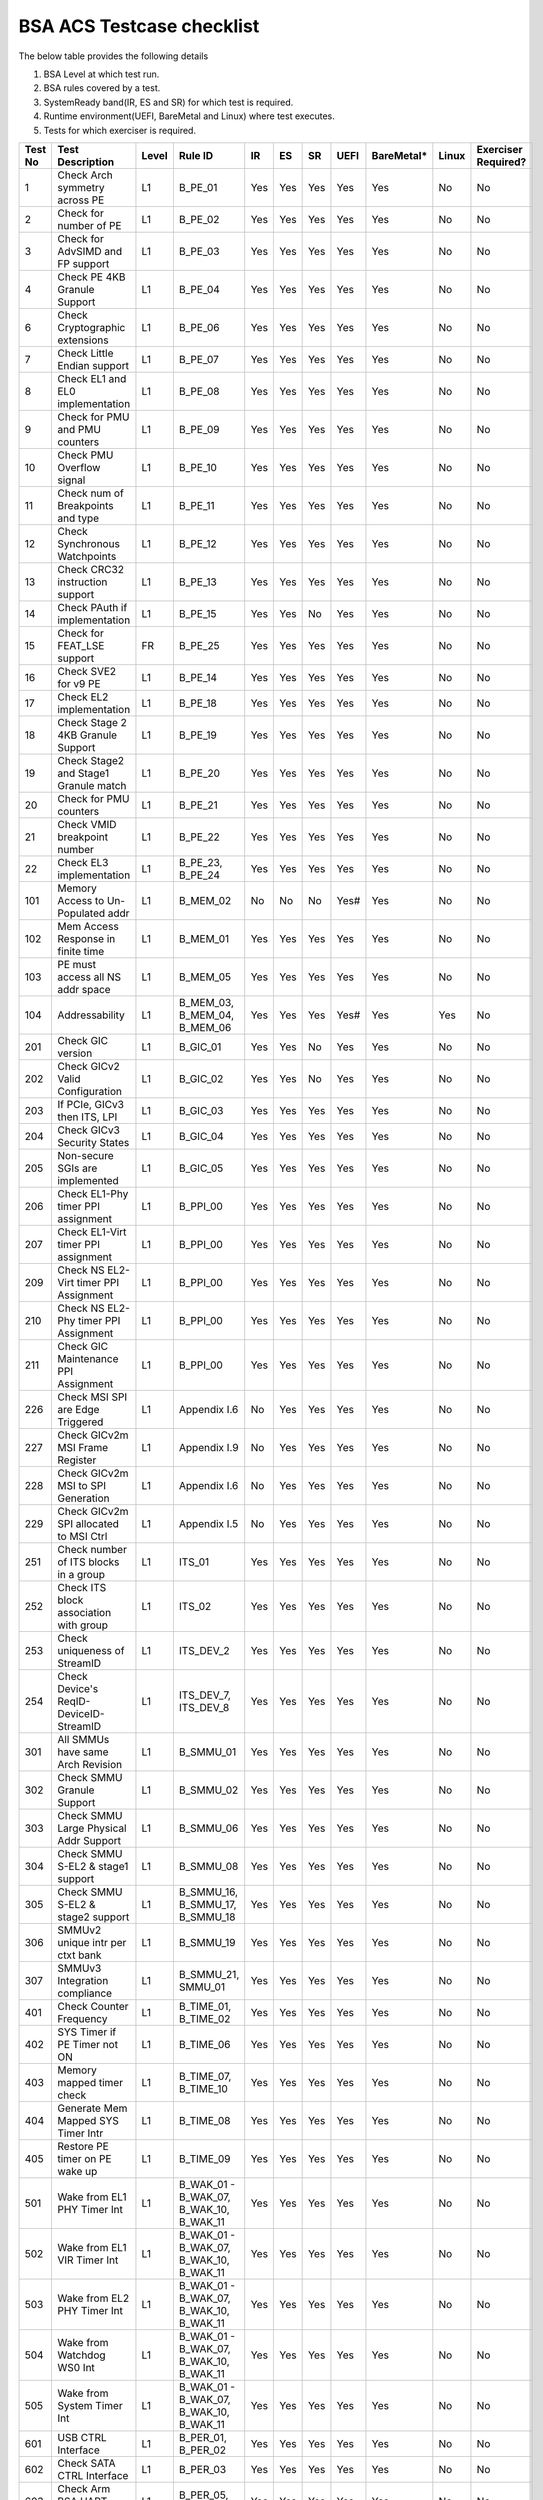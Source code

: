###########################
BSA ACS Testcase checklist
###########################

The below table provides the following details

#. BSA Level at which test run.
#. BSA rules covered by a test.
#. SystemReady band(IR, ES and SR) for which test is required.
#. Runtime environment(UEFI, BareMetal and Linux) where test executes.
#. Tests for which exerciser is required.

+-------+--------------------------------------------+-----+------------------------------------------------------------+-----+-----+-----+-----+----------+-----+-------------------+
|Test No|Test Description                            |Level|Rule ID                                                     |IR   |ES   |SR   |UEFI |BareMetal*|Linux|Exerciser Required?|
+=======+============================================+=====+============================================================+=====+=====+=====+=====+==========+=====+===================+
|1      |Check Arch symmetry across PE               |L1   |B_PE_01                                                     |Yes  |Yes  |Yes  |Yes  |Yes       |No   |No                 |
+-------+--------------------------------------------+-----+------------------------------------------------------------+-----+-----+-----+-----+----------+-----+-------------------+
|2      |Check for number of PE                      |L1   |B_PE_02                                                     |Yes  |Yes  |Yes  |Yes  |Yes       |No   |No                 |
+-------+--------------------------------------------+-----+------------------------------------------------------------+-----+-----+-----+-----+----------+-----+-------------------+
|3      |Check for AdvSIMD and FP support            |L1   |B_PE_03                                                     |Yes  |Yes  |Yes  |Yes  |Yes       |No   |No                 |
+-------+--------------------------------------------+-----+------------------------------------------------------------+-----+-----+-----+-----+----------+-----+-------------------+
|4      |Check PE 4KB Granule Support                |L1   |B_PE_04                                                     |Yes  |Yes  |Yes  |Yes  |Yes       |No   |No                 |
+-------+--------------------------------------------+-----+------------------------------------------------------------+-----+-----+-----+-----+----------+-----+-------------------+
|6      |Check Cryptographic extensions              |L1   |B_PE_06                                                     |Yes  |Yes  |Yes  |Yes  |Yes       |No   |No                 |
+-------+--------------------------------------------+-----+------------------------------------------------------------+-----+-----+-----+-----+----------+-----+-------------------+
|7      |Check Little Endian support                 |L1   |B_PE_07                                                     |Yes  |Yes  |Yes  |Yes  |Yes       |No   |No                 |
+-------+--------------------------------------------+-----+------------------------------------------------------------+-----+-----+-----+-----+----------+-----+-------------------+
|8      |Check EL1 and EL0 implementation            |L1   |B_PE_08                                                     |Yes  |Yes  |Yes  |Yes  |Yes       |No   |No                 |
+-------+--------------------------------------------+-----+------------------------------------------------------------+-----+-----+-----+-----+----------+-----+-------------------+
|9      |Check for PMU and PMU counters              |L1   |B_PE_09                                                     |Yes  |Yes  |Yes  |Yes  |Yes       |No   |No                 |
+-------+--------------------------------------------+-----+------------------------------------------------------------+-----+-----+-----+-----+----------+-----+-------------------+
|10     |Check PMU Overflow signal                   |L1   |B_PE_10                                                     |Yes  |Yes  |Yes  |Yes  |Yes       |No   |No                 |
+-------+--------------------------------------------+-----+------------------------------------------------------------+-----+-----+-----+-----+----------+-----+-------------------+
|11     |Check num of Breakpoints and type           |L1   |B_PE_11                                                     |Yes  |Yes  |Yes  |Yes  |Yes       |No   |No                 |
+-------+--------------------------------------------+-----+------------------------------------------------------------+-----+-----+-----+-----+----------+-----+-------------------+
|12     |Check Synchronous Watchpoints               |L1   |B_PE_12                                                     |Yes  |Yes  |Yes  |Yes  |Yes       |No   |No                 |
+-------+--------------------------------------------+-----+------------------------------------------------------------+-----+-----+-----+-----+----------+-----+-------------------+
|13     |Check CRC32 instruction support             |L1   |B_PE_13                                                     |Yes  |Yes  |Yes  |Yes  |Yes       |No   |No                 |
+-------+--------------------------------------------+-----+------------------------------------------------------------+-----+-----+-----+-----+----------+-----+-------------------+
|14     |Check PAuth if implementation               |L1   |B_PE_15                                                     |Yes  |Yes  |No   |Yes  |Yes       |No   |No                 |
+-------+--------------------------------------------+-----+------------------------------------------------------------+-----+-----+-----+-----+----------+-----+-------------------+
|15     |Check for FEAT_LSE support                  |FR   |B_PE_25                                                     |Yes  |Yes  |Yes  |Yes  |Yes       |No   |No                 |
+-------+--------------------------------------------+-----+------------------------------------------------------------+-----+-----+-----+-----+----------+-----+-------------------+
|16     |Check SVE2 for v9 PE                        |L1   |B_PE_14                                                     |Yes  |Yes  |Yes  |Yes  |Yes       |No   |No                 |
+-------+--------------------------------------------+-----+------------------------------------------------------------+-----+-----+-----+-----+----------+-----+-------------------+
|17     |Check EL2 implementation                    |L1   |B_PE_18                                                     |Yes  |Yes  |Yes  |Yes  |Yes       |No   |No                 |
+-------+--------------------------------------------+-----+------------------------------------------------------------+-----+-----+-----+-----+----------+-----+-------------------+
|18     |Check Stage 2 4KB Granule Support           |L1   |B_PE_19                                                     |Yes  |Yes  |Yes  |Yes  |Yes       |No   |No                 |
+-------+--------------------------------------------+-----+------------------------------------------------------------+-----+-----+-----+-----+----------+-----+-------------------+
|19     |Check Stage2 and Stage1 Granule match       |L1   |B_PE_20                                                     |Yes  |Yes  |Yes  |Yes  |Yes       |No   |No                 |
+-------+--------------------------------------------+-----+------------------------------------------------------------+-----+-----+-----+-----+----------+-----+-------------------+
|20     |Check for PMU counters                      |L1   |B_PE_21                                                     |Yes  |Yes  |Yes  |Yes  |Yes       |No   |No                 |
+-------+--------------------------------------------+-----+------------------------------------------------------------+-----+-----+-----+-----+----------+-----+-------------------+
|21     |Check VMID breakpoint number                |L1   |B_PE_22                                                     |Yes  |Yes  |Yes  |Yes  |Yes       |No   |No                 |
+-------+--------------------------------------------+-----+------------------------------------------------------------+-----+-----+-----+-----+----------+-----+-------------------+
|22     |Check EL3 implementation                    |L1   |B_PE_23, B_PE_24                                            |Yes  |Yes  |Yes  |Yes  |Yes       |No   |No                 |
+-------+--------------------------------------------+-----+------------------------------------------------------------+-----+-----+-----+-----+----------+-----+-------------------+
|101    |Memory Access to Un-Populated addr          |L1   |B_MEM_02                                                    |No   |No   |No   |Yes# |Yes       |No   |No                 |
+-------+--------------------------------------------+-----+------------------------------------------------------------+-----+-----+-----+-----+----------+-----+-------------------+
|102    |Mem Access Response in finite time          |L1   |B_MEM_01                                                    |Yes  |Yes  |Yes  |Yes  |Yes       |No   |No                 |
+-------+--------------------------------------------+-----+------------------------------------------------------------+-----+-----+-----+-----+----------+-----+-------------------+
|103    |PE must access all NS addr space            |L1   |B_MEM_05                                                    |Yes  |Yes  |Yes  |Yes  |Yes       |No   |No                 |
+-------+--------------------------------------------+-----+------------------------------------------------------------+-----+-----+-----+-----+----------+-----+-------------------+
|104    |Addressability                              |L1   |B_MEM_03, B_MEM_04, B_MEM_06                                |Yes  |Yes  |Yes  |Yes# |Yes       |Yes  |No                 |
+-------+--------------------------------------------+-----+------------------------------------------------------------+-----+-----+-----+-----+----------+-----+-------------------+
|201    |Check GIC version                           |L1   |B_GIC_01                                                    |Yes  |Yes  |No   |Yes  |Yes       |No   |No                 |
+-------+--------------------------------------------+-----+------------------------------------------------------------+-----+-----+-----+-----+----------+-----+-------------------+
|202    |Check GICv2 Valid Configuration             |L1   |B_GIC_02                                                    |Yes  |Yes  |No   |Yes  |Yes       |No   |No                 |
+-------+--------------------------------------------+-----+------------------------------------------------------------+-----+-----+-----+-----+----------+-----+-------------------+
|203    |If PCIe, GICv3 then ITS, LPI                |L1   |B_GIC_03                                                    |Yes  |Yes  |Yes  |Yes  |Yes       |No   |No                 |
+-------+--------------------------------------------+-----+------------------------------------------------------------+-----+-----+-----+-----+----------+-----+-------------------+
|204    |Check GICv3 Security States                 |L1   |B_GIC_04                                                    |Yes  |Yes  |Yes  |Yes  |Yes       |No   |No                 |
+-------+--------------------------------------------+-----+------------------------------------------------------------+-----+-----+-----+-----+----------+-----+-------------------+
|205    |Non-secure SGIs are implemented             |L1   |B_GIC_05                                                    |Yes  |Yes  |Yes  |Yes  |Yes       |No   |No                 |
+-------+--------------------------------------------+-----+------------------------------------------------------------+-----+-----+-----+-----+----------+-----+-------------------+
|206    |Check EL1-Phy timer PPI assignment          |L1   |B_PPI_00                                                    |Yes  |Yes  |Yes  |Yes  |Yes       |No   |No                 |
+-------+--------------------------------------------+-----+------------------------------------------------------------+-----+-----+-----+-----+----------+-----+-------------------+
|207    |Check EL1-Virt timer PPI assignment         |L1   |B_PPI_00                                                    |Yes  |Yes  |Yes  |Yes  |Yes       |No   |No                 |
+-------+--------------------------------------------+-----+------------------------------------------------------------+-----+-----+-----+-----+----------+-----+-------------------+
|209    |Check NS EL2-Virt timer PPI Assignment      |L1   |B_PPI_00                                                    |Yes  |Yes  |Yes  |Yes  |Yes       |No   |No                 |
+-------+--------------------------------------------+-----+------------------------------------------------------------+-----+-----+-----+-----+----------+-----+-------------------+
|210    |Check NS EL2-Phy timer PPI Assignment       |L1   |B_PPI_00                                                    |Yes  |Yes  |Yes  |Yes  |Yes       |No   |No                 |
+-------+--------------------------------------------+-----+------------------------------------------------------------+-----+-----+-----+-----+----------+-----+-------------------+
|211    |Check GIC Maintenance PPI Assignment        |L1   |B_PPI_00                                                    |Yes  |Yes  |Yes  |Yes  |Yes       |No   |No                 |
+-------+--------------------------------------------+-----+------------------------------------------------------------+-----+-----+-----+-----+----------+-----+-------------------+
|226    |Check MSI SPI are Edge Triggered            |L1   |Appendix I.6                                                |No   |Yes  |Yes  |Yes  |Yes       |No   |No                 |
+-------+--------------------------------------------+-----+------------------------------------------------------------+-----+-----+-----+-----+----------+-----+-------------------+
|227    |Check GICv2m MSI Frame Register             |L1   |Appendix I.9                                                |No   |Yes  |Yes  |Yes  |Yes       |No   |No                 |
+-------+--------------------------------------------+-----+------------------------------------------------------------+-----+-----+-----+-----+----------+-----+-------------------+
|228    |Check GICv2m MSI to SPI Generation          |L1   |Appendix I.6                                                |No   |Yes  |Yes  |Yes  |Yes       |No   |No                 |
+-------+--------------------------------------------+-----+------------------------------------------------------------+-----+-----+-----+-----+----------+-----+-------------------+
|229    |Check GICv2m SPI allocated to MSI Ctrl      |L1   |Appendix I.5                                                |No   |Yes  |Yes  |Yes  |Yes       |No   |No                 |
+-------+--------------------------------------------+-----+------------------------------------------------------------+-----+-----+-----+-----+----------+-----+-------------------+
|251    |Check number of ITS blocks in a group       |L1   |ITS_01                                                      |Yes  |Yes  |Yes  |Yes  |Yes       |No   |No                 |
+-------+--------------------------------------------+-----+------------------------------------------------------------+-----+-----+-----+-----+----------+-----+-------------------+
|252    |Check ITS block association with group      |L1   |ITS_02                                                      |Yes  |Yes  |Yes  |Yes  |Yes       |No   |No                 |
+-------+--------------------------------------------+-----+------------------------------------------------------------+-----+-----+-----+-----+----------+-----+-------------------+
|253    |Check uniqueness of StreamID                |L1   |ITS_DEV_2                                                   |Yes  |Yes  |Yes  |Yes  |Yes       |No   |No                 |
+-------+--------------------------------------------+-----+------------------------------------------------------------+-----+-----+-----+-----+----------+-----+-------------------+
|254    |Check Device's ReqID-DeviceID-StreamID      |L1   |ITS_DEV_7, ITS_DEV_8                                        |Yes  |Yes  |Yes  |Yes  |Yes       |No   |No                 |
+-------+--------------------------------------------+-----+------------------------------------------------------------+-----+-----+-----+-----+----------+-----+-------------------+
|301    |All SMMUs have same Arch Revision           |L1   |B_SMMU_01                                                   |Yes  |Yes  |Yes  |Yes  |Yes       |No   |No                 |
+-------+--------------------------------------------+-----+------------------------------------------------------------+-----+-----+-----+-----+----------+-----+-------------------+
|302    |Check SMMU Granule Support                  |L1   |B_SMMU_02                                                   |Yes  |Yes  |Yes  |Yes  |Yes       |No   |No                 |
+-------+--------------------------------------------+-----+------------------------------------------------------------+-----+-----+-----+-----+----------+-----+-------------------+
|303    |Check SMMU Large Physical Addr Support      |L1   |B_SMMU_06                                                   |Yes  |Yes  |Yes  |Yes  |Yes       |No   |No                 |
+-------+--------------------------------------------+-----+------------------------------------------------------------+-----+-----+-----+-----+----------+-----+-------------------+
|304    |Check SMMU S-EL2 & stage1 support           |L1   |B_SMMU_08                                                   |Yes  |Yes  |Yes  |Yes  |Yes       |No   |No                 |
+-------+--------------------------------------------+-----+------------------------------------------------------------+-----+-----+-----+-----+----------+-----+-------------------+
|305    |Check SMMU S-EL2 & stage2 support           |L1   |B_SMMU_16, B_SMMU_17, B_SMMU_18                             |Yes  |Yes  |Yes  |Yes  |Yes       |No   |No                 |
+-------+--------------------------------------------+-----+------------------------------------------------------------+-----+-----+-----+-----+----------+-----+-------------------+
|306    |SMMUv2 unique intr per ctxt bank            |L1   |B_SMMU_19                                                   |Yes  |Yes  |Yes  |Yes  |Yes       |No   |No                 |
+-------+--------------------------------------------+-----+------------------------------------------------------------+-----+-----+-----+-----+----------+-----+-------------------+
|307    |SMMUv3 Integration compliance               |L1   |B_SMMU_21, SMMU_01                                          |Yes  |Yes  |Yes  |Yes  |Yes       |No   |No                 |
+-------+--------------------------------------------+-----+------------------------------------------------------------+-----+-----+-----+-----+----------+-----+-------------------+
|401    |Check Counter Frequency                     |L1   |B_TIME_01, B_TIME_02                                        |Yes  |Yes  |Yes  |Yes  |Yes       |No   |No                 |
+-------+--------------------------------------------+-----+------------------------------------------------------------+-----+-----+-----+-----+----------+-----+-------------------+
|402    |SYS Timer if PE Timer not ON                |L1   |B_TIME_06                                                   |Yes  |Yes  |Yes  |Yes  |Yes       |No   |No                 |
+-------+--------------------------------------------+-----+------------------------------------------------------------+-----+-----+-----+-----+----------+-----+-------------------+
|403    |Memory mapped timer check                   |L1   |B_TIME_07, B_TIME_10                                        |Yes  |Yes  |Yes  |Yes  |Yes       |No   |No                 |
+-------+--------------------------------------------+-----+------------------------------------------------------------+-----+-----+-----+-----+----------+-----+-------------------+
|404    |Generate Mem Mapped SYS Timer Intr          |L1   |B_TIME_08                                                   |Yes  |Yes  |Yes  |Yes  |Yes       |No   |No                 |
+-------+--------------------------------------------+-----+------------------------------------------------------------+-----+-----+-----+-----+----------+-----+-------------------+
|405    |Restore PE timer on PE wake up              |L1   |B_TIME_09                                                   |Yes  |Yes  |Yes  |Yes  |Yes       |No   |No                 |
+-------+--------------------------------------------+-----+------------------------------------------------------------+-----+-----+-----+-----+----------+-----+-------------------+
|501    |Wake from EL1 PHY Timer Int                 |L1   |B_WAK_01 - B_WAK_07, B_WAK_10, B_WAK_11                     |Yes  |Yes  |Yes  |Yes  |Yes       |No   |No                 |
+-------+--------------------------------------------+-----+------------------------------------------------------------+-----+-----+-----+-----+----------+-----+-------------------+
|502    |Wake from EL1 VIR Timer Int                 |L1   |B_WAK_01 - B_WAK_07, B_WAK_10, B_WAK_11                     |Yes  |Yes  |Yes  |Yes  |Yes       |No   |No                 |
+-------+--------------------------------------------+-----+------------------------------------------------------------+-----+-----+-----+-----+----------+-----+-------------------+
|503    |Wake from EL2 PHY Timer Int                 |L1   |B_WAK_01 - B_WAK_07, B_WAK_10, B_WAK_11                     |Yes  |Yes  |Yes  |Yes  |Yes       |No   |No                 |
+-------+--------------------------------------------+-----+------------------------------------------------------------+-----+-----+-----+-----+----------+-----+-------------------+
|504    |Wake from Watchdog WS0 Int                  |L1   |B_WAK_01 - B_WAK_07, B_WAK_10, B_WAK_11                     |Yes  |Yes  |Yes  |Yes  |Yes       |No   |No                 |
+-------+--------------------------------------------+-----+------------------------------------------------------------+-----+-----+-----+-----+----------+-----+-------------------+
|505    |Wake from System Timer Int                  |L1   |B_WAK_01 - B_WAK_07, B_WAK_10, B_WAK_11                     |Yes  |Yes  |Yes  |Yes  |Yes       |No   |No                 |
+-------+--------------------------------------------+-----+------------------------------------------------------------+-----+-----+-----+-----+----------+-----+-------------------+
|601    |USB CTRL Interface                          |L1   |B_PER_01, B_PER_02                                          |Yes  |Yes  |Yes  |Yes  |Yes       |No   |No                 |
+-------+--------------------------------------------+-----+------------------------------------------------------------+-----+-----+-----+-----+----------+-----+-------------------+
|602    |Check SATA CTRL Interface                   |L1   |B_PER_03                                                    |Yes  |Yes  |Yes  |Yes  |Yes       |No   |No                 |
+-------+--------------------------------------------+-----+------------------------------------------------------------+-----+-----+-----+-----+----------+-----+-------------------+
|603    |Check Arm BSA UART register offsets         |L1   |B_PER_05, S_L3PR_01                                         |Yes  |Yes  |Yes  |Yes  |Yes       |No   |No                 |
+-------+--------------------------------------------+-----+------------------------------------------------------------+-----+-----+-----+-----+----------+-----+-------------------+
|604    |Check Arm GENERIC UART Interrupt            |L1   |B_PER_06, B_PER_07                                          |Yes  |Yes  |Yes  |Yes  |Yes       |No   |No                 |
+-------+--------------------------------------------+-----+------------------------------------------------------------+-----+-----+-----+-----+----------+-----+-------------------+
|605    |Memory Attribute of DMA                     |L1   |B_PER_09, B_PER_10                                          |Yes  |Yes  |Yes  |Yes# |Yes       |Yes  |No                 |
+-------+--------------------------------------------+-----+------------------------------------------------------------+-----+-----+-----+-----+----------+-----+-------------------+
|606    |16550 compatible UART                       |L1   |B_PER_05, S_L3PR_01                                         |Yes  |Yes  |Yes  |Yes  |Yes       |No   |No                 |
+-------+--------------------------------------------+-----+------------------------------------------------------------+-----+-----+-----+-----+----------+-----+-------------------+
|701    |Non Secure Watchdog Access                  |L1   |B_WD_01, B_WD_02, S_L3WD_01                                 |Yes  |Yes  |Yes  |Yes  |Yes       |No   |No                 |
+-------+--------------------------------------------+-----+------------------------------------------------------------+-----+-----+-----+-----+----------+-----+-------------------+
|702    |Check Watchdog WS0 interrupt                |L1   |B_WD_03, S_L3WD_01                                          |Yes  |Yes  |Yes  |Yes  |Yes       |No   |No                 |
+-------+--------------------------------------------+-----+------------------------------------------------------------+-----+-----+-----+-----+----------+-----+-------------------+
|801    |Check ECAM Presence                         |L1   |PCI_IN_01                                                   |Yes  |Yes  |Yes  |Yes  |Yes       |No   |No                 |
+-------+--------------------------------------------+-----+------------------------------------------------------------+-----+-----+-----+-----+----------+-----+-------------------+
|802    |PE - ECAM Region accessibility check        |L1   |PCI_IN_02                                                   |Yes  |Yes  |Yes  |Yes  |Yes       |No   |No                 |
+-------+--------------------------------------------+-----+------------------------------------------------------------+-----+-----+-----+-----+----------+-----+-------------------+
|803    |All EP/Sw under RP in same ECAM Region      |L1   |PCI_IN_04                                                   |Yes  |Yes  |Yes  |Yes  |Yes       |No   |No                 |
+-------+--------------------------------------------+-----+------------------------------------------------------------+-----+-----+-----+-----+----------+-----+-------------------+
|804    |Check RootPort NP Memory Access             |L1   |PCI_IN_13                                                   |No   |No   |No   |Yes# |Yes       |No   |No                 |
+-------+--------------------------------------------+-----+------------------------------------------------------------+-----+-----+-----+-----+----------+-----+-------------------+
|805    |Check RootPort P Memory Access              |L1   |PCI_IN_13                                                   |No   |No   |No   |Yes# |Yes       |No   |No                 |
+-------+--------------------------------------------+-----+------------------------------------------------------------+-----+-----+-----+-----+----------+-----+-------------------+
|806    |Legacy int must be SPI & lvl-sensitive      |L1   |PCI_LI_01, PCI_LI_03                                        |Yes  |Yes  |Yes  |Yes  |Yes       |No   |No                 |
+-------+--------------------------------------------+-----+------------------------------------------------------------+-----+-----+-----+-----+----------+-----+-------------------+
|808    |Check all 1's for out of range              |L1   |PCI_IN_16                                                   |Yes  |Yes  |Yes  |Yes  |Yes       |No   |No                 |
+-------+--------------------------------------------+-----+------------------------------------------------------------+-----+-----+-----+-----+----------+-----+-------------------+
|809    |Vendor specfic data are PCIe compliant      |L1   |PCI_IN_20                                                   |Yes  |Yes  |Yes  |Yes  |Yes       |No   |No                 |
+-------+--------------------------------------------+-----+------------------------------------------------------------+-----+-----+-----+-----+----------+-----+-------------------+
|811    |Check RP Byte Enable Rules                  |L1   |PCI_IN_18                                                   |Yes  |Yes  |Yes  |Yes  |Yes       |No   |No                 |
+-------+--------------------------------------------+-----+------------------------------------------------------------+-----+-----+-----+-----+----------+-----+-------------------+
|817    |Check Direct Transl P2P Support             |L1   |PCI_PP_05                                                   |Yes  |Yes  |Yes  |Yes  |Yes       |No   |No                 |
+-------+--------------------------------------------+-----+------------------------------------------------------------+-----+-----+-----+-----+----------+-----+-------------------+
|818    |Check RP Adv Error Report                   |L1   |PCI_PP_05                                                   |Yes  |Yes  |Yes  |Yes  |Yes       |No   |No                 |
+-------+--------------------------------------------+-----+------------------------------------------------------------+-----+-----+-----+-----+----------+-----+-------------------+
|819    |RP must suprt ACS if P2P Txn are allow      |L1   |PCI_PP_03                                                   |Yes  |Yes  |Yes  |Yes  |Yes       |No   |No                 |
+-------+--------------------------------------------+-----+------------------------------------------------------------+-----+-----+-----+-----+----------+-----+-------------------+
|820    |Type 0/1 common config rule                 |L1   |PCI_IN_05, PCI_IN_19                                        |Yes  |Yes  |Yes  |Yes  |Yes       |No   |No                 |
+-------+--------------------------------------------+-----+------------------------------------------------------------+-----+-----+-----+-----+----------+-----+-------------------+
|821    |Type 0 config header rules                  |L1   |B_PER_12                                                    |Yes  |Yes  |Yes  |Yes  |Yes       |No   |No                 |
+-------+--------------------------------------------+-----+------------------------------------------------------------+-----+-----+-----+-----+----------+-----+-------------------+
|822    |Check Type 1 config header rules            |L1   |PCI_IN_05, PCI_IN_19                                        |Yes  |Yes  |Yes  |Yes  |Yes       |No   |No                 |
+-------+--------------------------------------------+-----+------------------------------------------------------------+-----+-----+-----+-----+----------+-----+-------------------+
|824    |Device capabilities reg rule                |L1   |PCI_IN_05                                                   |Yes  |Yes  |Yes  |Yes  |Yes       |No   |No                 |
+-------+--------------------------------------------+-----+------------------------------------------------------------+-----+-----+-----+-----+----------+-----+-------------------+
|825    |Device Control register rule                |L1   |PCI_IN_05                                                   |Yes  |Yes  |Yes  |Yes  |Yes       |No   |No                 |
+-------+--------------------------------------------+-----+------------------------------------------------------------+-----+-----+-----+-----+----------+-----+-------------------+
|826    |Device cap 2 register rules                 |L1   |PCI_IN_05                                                   |Yes  |Yes  |Yes  |Yes  |Yes       |No   |No                 |
+-------+--------------------------------------------+-----+------------------------------------------------------------+-----+-----+-----+-----+----------+-----+-------------------+
|830    |Check Cmd Reg memory space enable           |L1   |PCI_IN_19                                                   |Yes  |Yes  |Yes  |Yes  |Yes       |No   |No                 |
+-------+--------------------------------------------+-----+------------------------------------------------------------+-----+-----+-----+-----+----------+-----+-------------------+
|831    |Check Type0/1 BIST Register rule            |L1   |PCI_IN_19                                                   |Yes  |Yes  |Yes  |Yes  |Yes       |No   |No                 |
+-------+--------------------------------------------+-----+------------------------------------------------------------+-----+-----+-----+-----+----------+-----+-------------------+
|832    |Check HDR CapPtr Register rule              |L1   |PCI_IN_19                                                   |Yes  |Yes  |Yes  |Yes  |Yes       |No   |No                 |
+-------+--------------------------------------------+-----+------------------------------------------------------------+-----+-----+-----+-----+----------+-----+-------------------+
|833    |Check Max payload size supported            |L1   |PCI_IN_05                                                   |Yes  |Yes  |Yes  |Yes  |Yes       |No   |No                 |
+-------+--------------------------------------------+-----+------------------------------------------------------------+-----+-----+-----+-----+----------+-----+-------------------+
|835    |Check Function level reset                  |L1   |PCI_SM_02                                                   |Yes  |Yes  |Yes  |Yes  |Yes       |No   |No                 |
+-------+--------------------------------------------+-----+------------------------------------------------------------+-----+-----+-----+-----+----------+-----+-------------------+
|836    |Check ARI forwarding enable rule            |L1   |PCI_IN_17                                                   |Yes  |Yes  |Yes  |Yes  |Yes       |No   |No                 |
+-------+--------------------------------------------+-----+------------------------------------------------------------+-----+-----+-----+-----+----------+-----+-------------------+
|837    |Check Config Txn for RP in HB               |L1   |PCI_IN_12                                                   |Yes  |Yes  |Yes  |Yes  |Yes       |No   |No                 |
+-------+--------------------------------------------+-----+------------------------------------------------------------+-----+-----+-----+-----+----------+-----+-------------------+
|838    |Check all RP in HB is in same ECAM          |L1   |PCI_IN_03                                                   |Yes  |Yes  |Yes  |Yes  |Yes       |No   |No                 |
+-------+--------------------------------------------+-----+------------------------------------------------------------+-----+-----+-----+-----+----------+-----+-------------------+
|839    |Check MSI support for PCIe dev              |L1   |PCI_MSI_01                                                  |Yes  |Yes  |Yes  |Yes  |Yes       |No   |No                 |
+-------+--------------------------------------------+-----+------------------------------------------------------------+-----+-----+-----+-----+----------+-----+-------------------+
|842    |PASID support atleast 16 bits               |L1   |PCI_PAS_1                                                   |Yes  |Yes  |Yes  |Yes  |Yes       |No   |No                 |
+-------+--------------------------------------------+-----+------------------------------------------------------------+-----+-----+-----+-----+----------+-----+-------------------+
|894    |PCIe Unaligned access                       |L1   |PCI_MM_01, PCI_MM_02, PCI_MM_03                             |Yes  |Yes  |Yes  |Yes# |Yes       |Yes  |No                 |
+-------+--------------------------------------------+-----+------------------------------------------------------------+-----+-----+-----+-----+----------+-----+-------------------+
|895    |No extra address translation                |L1   |PCI_MM_05, PCI_MM_06, PCI_MM_07                             |Yes  |Yes  |Yes  |Yes# |Yes       |Yes  |No                 |
+-------+--------------------------------------------+-----+------------------------------------------------------------+-----+-----+-----+-----+----------+-----+-------------------+
|896    |PCI legacy intr SPI ID unique               |L1   |PCI_LI_02                                                   |Yes  |Yes  |Yes  |Yes# |Yes       |Yes  |No                 |
+-------+--------------------------------------------+-----+------------------------------------------------------------+-----+-----+-----+-----+----------+-----+-------------------+
|897    |Check MSI=X vectors uniqueness              |L1   |PCI_MSI_2                                                   |Yes  |Yes  |Yes  |Yes# |Yes       |Yes  |No                 |
+-------+--------------------------------------------+-----+------------------------------------------------------------+-----+-----+-----+-----+----------+-----+-------------------+
|901    |Check P2P ACS Functionality                 |L1   |PCI_PP_04                                                   |No   |No   |No   |Yes  |Yes       |No   |Yes                |
+-------+--------------------------------------------+-----+------------------------------------------------------------+-----+-----+-----+-----+----------+-----+-------------------+
|902    |Check ACS Redirect Req Valid                |L1   |PCI_PP_04                                                   |No   |No   |No   |Yes  |Yes       |No   |Yes                |
+-------+--------------------------------------------+-----+------------------------------------------------------------+-----+-----+-----+-----+----------+-----+-------------------+
|903    |Arrival order Check                         |L1   |PCI_IC_15                                                   |No   |No   |No   |Yes  |Yes       |No   |Yes                |
+-------+--------------------------------------------+-----+------------------------------------------------------------+-----+-----+-----+-----+----------+-----+-------------------+
|904    |MSI-X triggers intr with unique ID          |L1   |PCI_MSI_2, ITS_DEV_6                                        |No   |No   |No   |Yes  |Yes       |No   |Yes                |
+-------+--------------------------------------------+-----+------------------------------------------------------------+-----+-----+-----+-----+----------+-----+-------------------+
|905    |Generate PASID transactions                 |L1   |PCI_PAS_1, RE_SMU_4, IE_SMU_3                               |No   |No   |No   |Yes  |Yes       |No   |Yes                |
+-------+--------------------------------------------+-----+------------------------------------------------------------+-----+-----+-----+-----+----------+-----+-------------------+
|906    |Generate PCIe legacy interrupt              |L1   |PCI_LI_02                                                   |No   |No   |No   |Yes  |Yes       |No   |Yes                |
+-------+--------------------------------------------+-----+------------------------------------------------------------+-----+-----+-----+-----+----------+-----+-------------------+
|907    |Check PCIe I/O Coherency                    |L1   |PCI_IC_11, PCI_IC_13, PCI_IC_16, PCI_IC_17, PCI_IC_18       |No   |No   |No   |Yes  |Yes       |No   |Yes                |
+-------+--------------------------------------------+-----+------------------------------------------------------------+-----+-----+-----+-----+----------+-----+-------------------+
|908    |Check PCIe Software Coherency               |L1   |PCI_IC_14, RE_ORD_4, IE_ORD_4                               |No   |No   |No   |Yes  |Yes       |No   |Yes                |
+-------+--------------------------------------------+-----+------------------------------------------------------------+-----+-----+-----+-----+----------+-----+-------------------+
|910    |Check RP Sec Bus transaction are TYPE0      |L1   |PCI_IN_11                                                   |No   |No   |No   |Yes  |Yes       |No   |Yes                |
+-------+--------------------------------------------+-----+------------------------------------------------------------+-----+-----+-----+-----+----------+-----+-------------------+
|911    |MSI to Any ITS Blk in assigned group        |L1   |ITS_03, ITS_04, ITS_06, ITS_07, ITS_08, ITS_DEV_1, ITS_DEV_5|No   |No   |No   |Yes  |Yes       |No   |Yes                |
+-------+--------------------------------------------+-----+------------------------------------------------------------+-----+-----+-----+-----+----------+-----+-------------------+
|912    |MSI to ITS Blk outside assigned group       |L1   |ITS_05                                                      |No   |No   |No   |Yes  |Yes       |No   |Yes                |
+-------+--------------------------------------------+-----+------------------------------------------------------------+-----+-----+-----+-----+----------+-----+-------------------+
|913    |MSI originating from different master       |L1   |ITS_DEV_4                                                   |No   |No   |No   |Yes  |Yes       |No   |Yes                |
+-------+--------------------------------------------+-----+------------------------------------------------------------+-----+-----+-----+-----+----------+-----+-------------------+
|914    |P2P transactions must not deadlock          |L1   |PCI_PP_02                                                   |No   |No   |No   |Yes  |Yes       |No   |Yes                |
+-------+--------------------------------------------+-----+------------------------------------------------------------+-----+-----+-----+-----+----------+-----+-------------------+
|915    |Check ARI forwarding enable rule            |L1   |PCI_IN_17                                                   |No   |No   |No   |Yes  |Yes       |No   |Yes                |
+-------+--------------------------------------------+-----+------------------------------------------------------------+-----+-----+-----+-----+----------+-----+-------------------+
|916    |PCIe Memory access check                    |L1   |PCI_MM_01, PCI_MM_02, PCI_MM_03                             |No   |No   |No   |Yes  |Yes       |No   |Yes                |
+-------+--------------------------------------------+-----+------------------------------------------------------------+-----+-----+-----+-----+----------+-----+-------------------+
|917    |Check BME functionality of RP               |L1   |IE_REG_3, PCI_IN_05                                         |No   |No   |No   |Yes  |Yes       |No   |Yes                |
+-------+--------------------------------------------+-----+------------------------------------------------------------+-----+-----+-----+-----+----------+-----+-------------------+

For running tests on a bare-metal environment, integration of ACS with platform boot code is required. See `arm BSA Bare-metal User Guide <arm_bsa_architecture_compliance_bare-metal_user_guide.pdf>`_
